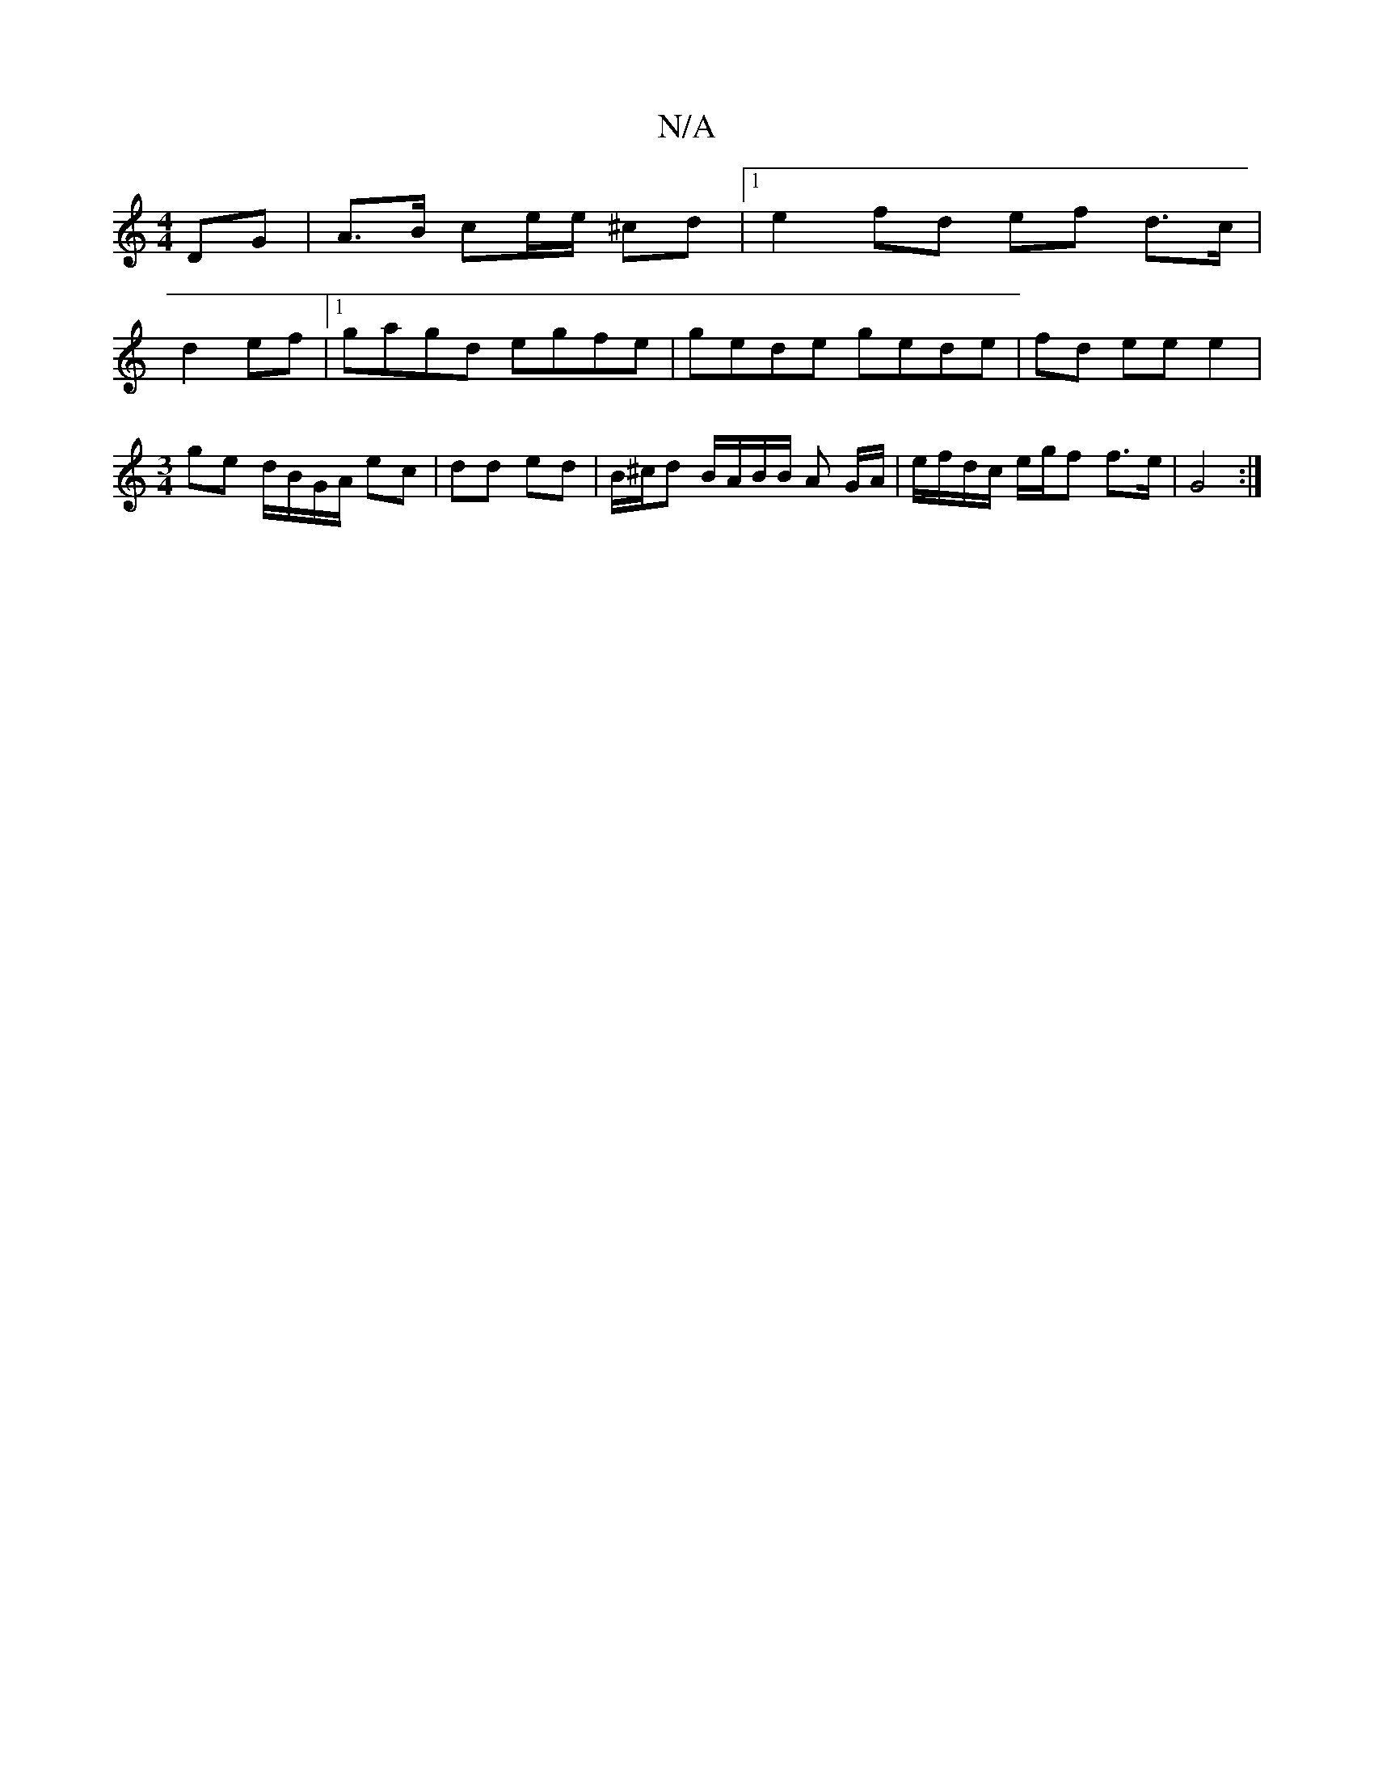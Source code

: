 X:1
T:N/A
M:4/4
R:N/A
K:Cmajor
/ DG | A>B ce/e/ ^cd |1 e2 fd ef d>c |
d2- ef |1 gagd egfe | gede gede | fd ee e2 | [M:3/4] ge d/B/G/A/ ec |dd ed | B/^c/d B/A/B/B/ A G/A/ | e/f/d/c/ e/g/f f>e | G4 :|

A/^c/c/e/ fa ec | dB d2 A/f/e/g